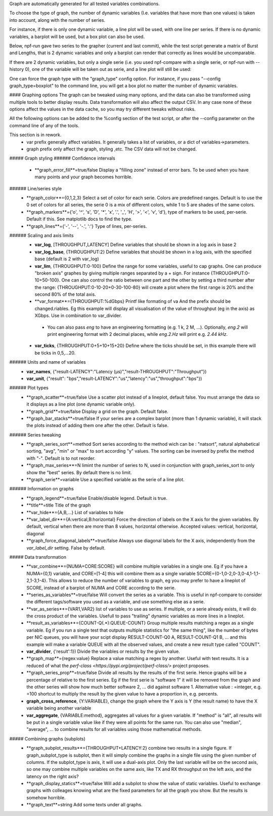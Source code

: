 Graph are automatically generated for all tested variables
combinations.

To choose the type of graph, the number of dynamic variables (I.e. variables that have more than one values) is taken into account, along with the number of series.

For instance, if there is only one dynamic variable, a line plot will be used, with one line per series. If there is no dynamic variables, a barplot will be used, but a box plot can also be used.


Below, npf-run gave two series to the grapher (current and last commit), while the test script
generate a matrix of Burst and Lengths, that is 2 dynamic variables and only a barplot can render that correctly
as lines would be uncomparable.

.. image:: https://github.com/tbarbette/npf/raw/master/doc/sample_graph.png
   :width: 400
   :alt: Sample graph

If there are 2 dynamic variables, but only a single serie (i.e. you used npf-compare with a single serie, or npf-run with --history 0), one of the variable will be taken out as serie, and a line plot will still be used:

.. image:: https://github.com/tbarbette/npf/raw/master/doc/sample_graph3.png
   :width: 400
   :alt: Sample graph

One can force the graph type with the "graph_type" config option. For instance, if you pass "--config graph_type=boxplot" to the command line, you will get a box plot no matter the number of dynamic variables.

#### Graphing options
The graph can be tweaked using many options, and the data can also be transformed using multiple tools to better display results. Data transformation will also affect the output CSV. In any case none of these options affect the values in the data cache, so you may try different tweaks without risks.

All the following options can be added to the %config section of the test script, or after the --config parameter on the command line of any of the tools.

This section is in rework.
 * var prefix generally affect variables. It generally takes a list of variables, or a dict of variables->parameters.
 * graph prefix only affect the graph, styling ,etc. The CSV data will not be changed.

##### Graph styling
###### Confidence intervals
 * **graph_error_fill**=true/false Display a "filling zone" instead of error bars. To be used when you have many points and your graph becomes horrible.
###### Line/series style
 * **graph_color**={0,1,2,3} Select a set of color for each serie. Colors are predefined ranges. Default is to use the 0 set of colors for all series, the serie 0 is a mix of different colors, while 1 to 5 are shades of the same colors.
 * **graph_markers**={'o', '^', 's', 'D', '*', 'x', '.', '_', 'H', '>', '<', 'v', 'd'}, type of markers to be used, per-serie. Default if this. See matplotlib docs to find the type.
 * **graph_lines**={'-', '--', '-.', ':'} Type of lines, per-series.
###### Scaling and axis limits
 * **var_log**, [THROUGHPUT,LATENCY] Define variables that should be shown in a log axis in base 2
 * **var_log_base**, {THROUGHPUT:2} Define variables that should be shown in a log axis, with the specified base (default is 2 with var_log)
 * **var_lim**, {THROUGHPUT:0-100} Define the range for some variables, useful to cap graphs. One can produce "broken axis" graphes by giving multiple ranges separated by a + sign. For instance {THROUGHPUT:0-10+50-100}. One can also control the ratio between one part and the other by setting a third number after the range: {THROUGHPUT:0-10-20+0-30-100-80} will create a plot where the first range is 20% and the second 80% of the total axis.
 * **var_format**={THROUGHPUT:%dGbps} Printf like formating of va And the prefix should be changed.riables. Eg this example will display all visualisation of the value of throughput (eg in the axis) as XGbps. Use in combination to var_divider.
  * You can also pass `eng` to have an engineering formatting (e.g. 1 k, 2 M, ...).
    Optionally, `eng.2` will print engineering format with 2 decimal places, while `eng.2.Hz` will print e.g. `2.44 kHz`.
 * **var_ticks**, {THROUGHPUT:0+5+10+15+20} Define where the ticks should be set, in this example there will be ticks in 0,5,...20.

###### Units and name of variables
 * **var_names**, {"result-LATENCY":"Latency (µs)","result-THROUGHPUT":"Throughput"})
 * **var_unit**, {"result": "bps","result-LATENCY":"us","latency":"us","throughput":"bps"})

###### Plot types
 * **graph_scatter**=true/false Use a scatter plot instead of a lineplot, default false. You must arrange the data so it displays as a line plot (one dynamic variable only).
 * **graph_grid**=true/false Display a grid on the graph. Default false.
 * **graph_bar_stacks**=true/false If your series are a complex barplot (more than 1 dynamic variable), it will stack the plots instead of adding them one after the other. Default is false.
###### Series tweaking
 * **graph_series_sort**=method Sort series according to the method wich can be : "natsort", natural alphabetical sorting, "avg", "min" or "max" to sort according "y" values. The sorting can be inversed by prefix the method with "-". Default is to not reorder.
 * **graph_max_series**=N limint the number of series to N, used in conjunction with graph_series_sort to only show the "best" series. By default there is no limit.
 * **graph_serie**=variable Use a specified variable as the serie of a line plot.
###### Information on graphs
 * **graph_legend**=true/false Enable/disable legend. Default is true.
 * **title**=title Title of the graph
 * **var_hide**={A,B,...} List of variables to hide
 * **var_label_dir**={A:vertical,B:horizontal} Force the direction of labels on the X axis for the given variables. By default, vertical when there are more than 8 values, horizontal otherwise. Accepted values: vertical, horizontal, diagonal
 * **graph_force_diagonal_labels**=true/false Always use diagonal labels for the X axis, independently from the `var_label_dir` setting. False by default.

##### Data transformation
 * **var_combine**={NUMA+CORE:SCORE} will combine multiple variables in a single one. Eg if you have a NUMA={0,1} variable, and CORE=[1-4] this will combine them as a single variable SCORE={0-1,0-2,0-3,0-4,1-1,1-2,1-3,1-4}. This allows to reduce the number of variables to graph, eg you may prefer to have a lineplot of SCORE, instead of a barplot of NUMA and CORE according to the serie.
 * **series_as_variables**=true/false Will convert the series as a variable. This is useful in npf-compare to consider the different tags/software you used as a variable, and use something else as a serie.
 * **var_as_series**={VAR1,VAR2} list of variables to use as series. If multiple, or a serie already exists, it will do the cross product of the variables. Usefull to pass "trailing" dynamic variables as more lines in a lineplot.
 * **result_as_variables**={COUNT-Q(.*):QUEUE-COUNT} Group multiple results matching a regex as a single variable. Eg if you run a single test that outputs multiple statistics for "the same thing", like the number of bytes per NIC queues, you will have your scipt display RESULT-COUNT-Q0 A, RESULT-COUNT-Q1 B,  ... and this example will make a variable QUEUE with all the observed values, and create a new result type called "COUNT".
 * **var_divider**, {'result':1}) Divide the variables or results by the given value.
 * **graph_map**={regex:value} Replace a value matching a regex by another. Useful with text results. It is a reduced of what the `perf-class <https://pypi.org/project/perf-class/>` project proposes.
 * **graph_series_prop**=true/false Divide all results by the results of the first serie. Hence graphs will be a percentage of relative to the first series. Eg if the first serie is "software 1" it will be removed from the graph and the other series will show how much better software 2, ... did against software 1. Alternative value : =integer, e.g. =100 shortcut to multiply the result by the given value to have a proportion in, e.g. percents.
 * **graph_cross_reference**, {Y:VARIABLE}, change the graph where the Y axis is Y (the result name) to have the X variable being another variable
 * **var_aggregate**, {VARIABLE:method}, aggregates all values for a given variable. If "method" is "all", all results will be put in a single variable value like if they were all points for the same run. You can also use "median", "average", ... to combine results for all variables using those mathematical methods.

##### Combining graphs (subplots)
 * **graph_subplot_results**={THROUGHPUT+LATENCY:2} combine two results in a single figure. If graph_subplot_type is subplot, then it will simply combine the graphs in a single file using the given number of columns. If the subplot_type is axis, it will use a dual-axis plot. Only the last variable will be on the second axis, so one may combine multiple variables on the same axis, like TX and RX throughput on the left axis, and the latency on the right axis?
 * **graph_display_statics**=true/false Will add a subplot to show the value of static variables. Useful to exchange graphs with colleages knowing what are the fixed parameters for all the graph you show. But the results is somehow horrible.
 * **graph_text**=string Add some texts under all graphs.

